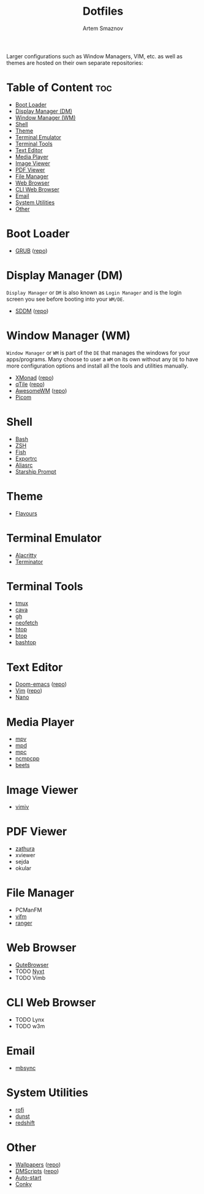 #+title:       Dotfiles
#+author:      Artem Smaznov
#+description: A collection of personal dotfiles
#+startup:     overview
#+auto_tangle: t

Larger configurations such as Window Managers, VIM, etc. as well as themes are hosted on their own separate repositories:

* Table of Content :toc:
- [[#boot-loader][Boot Loader]]
- [[#display-manager-dm][Display Manager (DM)]]
- [[#window-manager-wm][Window Manager (WM)]]
- [[#shell][Shell]]
- [[#theme][Theme]]
- [[#terminal-emulator][Terminal Emulator]]
- [[#terminal-tools][Terminal Tools]]
- [[#text-editor][Text Editor]]
- [[#media-player][Media Player]]
- [[#image-viewer][Image Viewer]]
- [[#pdf-viewer][PDF Viewer]]
- [[#file-manager][File Manager]]
- [[#web-browser][Web Browser]]
- [[#cli-web-browser][CLI Web Browser]]
- [[#email][Email]]
- [[#system-utilities][System Utilities]]
- [[#other][Other]]

* Boot Loader
- [[file:projects/GRUB-themes/README.org][GRUB]] ([[https://github.com/ArtemSmaznov/GRUB-themes][repo]])
* Display Manager (DM)
=Display Manager= or =DM= is also known as =Login Manager= and is the login screen you see before booting into your =WM/DE=.
- [[file:projects/SDDM-themes/README.org][SDDM]] ([[https://github.com/ArtemSmaznov/SDDM-themes][repo]])
* Window Manager (WM)
=Window Manager= or =WM= is part of the =DE= that manages the windows for your apps/programs. Many choose to user a =WM= on its own without any =DE= to have more configuration options and install all the tools and utilities manually.
- [[file:xmonad/README.org][XMonad]] ([[https://github.com/ArtemSmaznov/XMonad][repo]])
- [[file:qtile/README.org][qTile]] ([[https://github.com/ArtemSmaznov/qTile][repo]])
- [[file:awesome/README.org][AwesomeWM]] ([[https://github.com/ArtemSmaznov/AwesomeWM][repo]])
- [[file:picom/README.org][Picom]]
* Shell
- [[file:SHELLS.org::*Bash][Bash]]
- [[file:SHELLS.org::*ZSH][ZSH]]
- [[file:SHELLS.org::*Fish][Fish]]
- [[file:SHELLS.org::*Exportrc][Exportrc]]
- [[file:SHELLS.org::*Aliasrc][Aliasrc]]
- [[file:SHELLS.org::*Starship][Starship Prompt]]
* Theme
- [[file:flavours/README.org][Flavours]]
* Terminal Emulator
- [[file:alacritty/README.org][Alacritty]]
- [[file:terminator/README.org][Terminator]]
* Terminal Tools
- [[file:tmux/README.org][tmux]]
- [[file:cava/README.org][cava]]
- [[file:gh/][gh]]
- [[file:neofetch/README.org][neofetch]]
- [[file:htop/][htop]]
- [[file:btop/][btop]]
- [[file:bashtop/][bashtop]]
* Text Editor
- [[file:doom/README.org][Doom-emacs]] ([[https://github.com/ArtemSmaznov/Doom-emacs/][repo]])
- [[file:.vim/README.org][Vim]] ([[https://github.com/ArtemSmaznov/Vim][repo]])
- [[file:nano/README.org][Nano]]
* Media Player
- [[file:mpv/README.org][mpv]]
- [[file:mpd/README.org][mpd]]
- [[file:mpc/][mpc]]
- [[file:ncmpcpp/README.org][ncmpcpp]]
- [[file:beets/README.org][beets]]
* Image Viewer
- [[file:vimiv/README.org][vimiv]]
* PDF Viewer
- [[file:zathura/README.org][zathura]]
- xviewer
- sejda
- okular
* File Manager
- PCManFM
- [[file:vifm/README.org][vifm]]
- [[file:ranger/][ranger]]
* Web Browser
- [[file:qutebrowser/README.org][QuteBrowser]]
- TODO [[file:nyxt/README.org][Nyxt]]
- TODO Vimb
* CLI Web Browser
- TODO Lynx
- TODO w3m
* Email
- [[file:README.org::*mbsync][mbsync]]
* System Utilities
- [[file:rofi/README.org][rofi]]
- [[file:dunst/README.org][dunst]]
- [[file:redshift/README.org][redshift]]
* Other
- [[file:Pictures/wallpapers/README.org][Wallpapers]] ([[https://github.com/ArtemSmaznov/Wallpapers][repo]])
- [[file:.local/bin/dmscripts/README.org][DMScripts]] ([[https://github.com/ArtemSmaznov/dmscripts][repo]])
- [[file:README.org::*Auto-start][Auto-start]]
- [[file:README.org::*Conky][Conky]]
